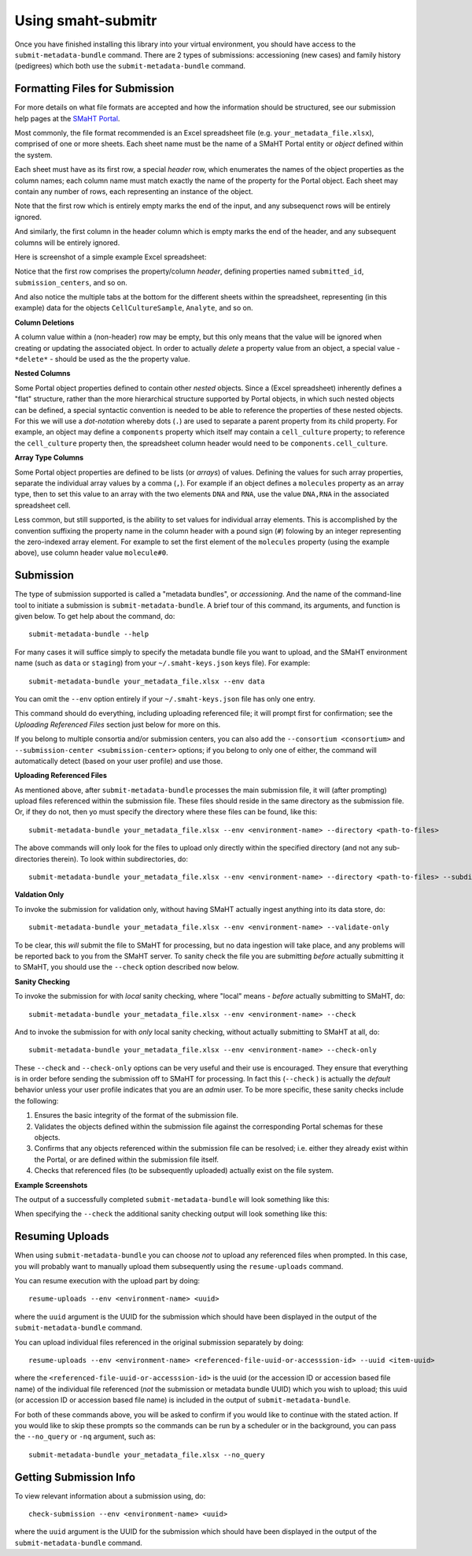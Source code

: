 ===================
Using smaht-submitr
===================

Once you have finished installing this library into your virtual environment,
you should have access to the ``submit-metadata-bundle`` command.
There are 2 types of submissions: accessioning (new cases) and family history (pedigrees)
which both use the ``submit-metadata-bundle`` command.

Formatting Files for Submission
===============================

For more details on what file formats are accepted and how the information should be structured,
see our submission help pages at the
`SMaHT Portal <https://data.smaht.org/doc/>`_.

Most commonly, the file format recommended is an Excel spreadsheet file (e.g. ``your_metadata_file.xlsx``),
comprised of one or more sheets. Each sheet name must be the name of a SMaHT Portal entity or `object` defined within the system.

Each sheet must have as its first row, a special `header` row, which enumerates the names of the object properties as the column names;
each column name must match exactly the name of the property for the Portal object.
Each sheet may contain any number of rows, each representing an instance of the object.

Note that the first row which is entirely empty marks the end of the input, and any subsequenct rows will be entirely ignored.

And similarly, the first column in the header column which is empty marks the end of the header,
and any subsequent columns will be entirely ignored.

Here is screenshot of a simple example Excel spreadsheet: 

.. image:: _static/images/excel_screenshot.png
    :target: _static/images/excel_screenshot.png
    :alt: Excel Spreadsheet Screenshot

Notice that the first row comprises the property/column `header`, defining properties named ``submitted_id``, ``submission_centers``, and so on.

And also notice the multiple tabs at the bottom for the different sheets within the spreadsheet,
representing (in this example) data for the objects ``CellCultureSample``, ``Analyte``, and so on.

**Column Deletions**

A column value within a (non-header) row may be empty, but this only means that the value will be ignored
when creating or updating the associated object. In order to actually `delete` a property value from an object,
a special value - ``*delete*`` - should be used as the the property value.

**Nested Columns**

Some Portal object properties defined to contain other `nested` objects.
Since a (Excel spreadsheet) inherently defines a "flat" structure,
rather than the more hierarchical structure supported by Portal objects, in which such nested objects can be defined,
a special syntactic convention is needed to be able to reference the properties of these nested objects.
For this we will use a `dot-notation` whereby dots (``.``) are used to separate a parent property from its child property.
For example, an object may define a ``components`` property which itself may contain a ``cell_culture`` property;
to reference the ``cell_culture`` property then, the spreadsheet column header would need to be ``components.cell_culture``.


**Array Type Columns**

Some Portal object properties are defined to be lists (or `arrays`) of values.
Defining the values for such array properties, separate the individual array values by a comma (``,``).
For example if an object defines a ``molecules`` property as an array type, then to set this
value to an array with the two elements ``DNA`` and ``RNA``, use the value ``DNA,RNA`` in the associated spreadsheet cell.

Less common, but still supported, is the ability to set values for individual array elements.
This is accomplished by the convention suffixing the property name in the column header with
a pound sign (``#``) folowing by an integer representing the zero-indexed array element.
For example to set the first element of the ``molecules`` property (using the example above), use column header value ``molecule#0``.


Submission
==========

The type of submission supported is called a "metadata bundles", or `accessioning`.
And the name of the command-line tool to initiate a submission is ``submit-metadata-bundle``.
A brief tour of this command, its arguments, and function is given below.
To get help about the command, do::

   submit-metadata-bundle --help

For many cases it will suffice simply to specify the metadata bundle file you want to upload,
and the SMaHT environment name (such as ``data`` or ``staging``) from your ``~/.smaht-keys.json`` keys file).
For example::

   submit-metadata-bundle your_metadata_file.xlsx --env data

You can omit the ``--env`` option entirely if your ``~/.smaht-keys.json`` file has only one entry.

This command should do everything, including uploading referenced file; it will prompt first for confirmation;
see the `Uploading Referenced Files` section just below for more on this.

If you belong to
multiple consortia and/or submission centers, you can also add the ``--consortium <consortium>``
and ``--submission-center <submission-center>`` options; if you belong to only one of either,
the command will automatically detect (based on your user profile) and use those.

**Uploading Referenced Files**

As mentioned above, after ``submit-metadata-bundle`` processes the main submission file, it will (after prompting) upload files referenced within the submission file. These files should reside
in the same directory as the submission file.
Or, if they do not, then yo must specify the directory where these files can be found, like this::

   submit-metadata-bundle your_metadata_file.xlsx --env <environment-name> --directory <path-to-files>

The above commands will only look for the files to upload only directly within the specified directory
(and not any sub-directories therein). To look within subdirectories, do::

   submit-metadata-bundle your_metadata_file.xlsx --env <environment-name> --directory <path-to-files> --subdirectories

**Valdation Only**

To invoke the submission for validation only, without having SMaHT actually ingest anything into its data store, do::

   submit-metadata-bundle your_metadata_file.xlsx --env <environment-name> --validate-only

To be clear, this `will` submit the file to SMaHT for processing, but no data ingestion will take place, and any problems
will be reported back to you from the SMaHT server. To sanity check the file you are submitting  `before` actually
submitting it to SMaHT, you should use the ``--check`` option described now below.

**Sanity Checking**

To invoke the submission for with `local` sanity checking, where "local" means - `before` actually submitting to SMaHT, do::

   submit-metadata-bundle your_metadata_file.xlsx --env <environment-name> --check

And to invoke the submission for with `only` local sanity checking, without actually submitting to SMaHT at all, do::

   submit-metadata-bundle your_metadata_file.xlsx --env <environment-name> --check-only

These ``--check`` and ``--check-only`` options can be very useful and their use is encouraged.
They ensure that everything is in order before sending the submission off to SMaHT for processing.
In fact this (``--check`` ) is actually the `default` behavior unless your user profile indicates that you are an `admin` user.
To be more specific, these sanity checks include the following:

#. Ensures the basic integrity of the format of the submission file.
#. Validates the objects defined within the submission file against the corresponding Portal schemas for these objects.
#. Confirms that any objects referenced within the submission file can be resolved; i.e. either they already exist within the Portal, or are defined within the submission file itself.
#. Checks that referenced files (to be subsequently uploaded) actually exist on the file system.

**Example Screenshots**

The output of a successfully completed ``submit-metadata-bundle`` will look something like this:

.. image:: _static/images/submitr_output.png
    :target: _static/images/submitr_output.png
    :alt: Excel Spreadsheet Screenshot

When specifying the ``--check`` the additional sanity checking output will look something like this:

.. image:: _static/images/submitr_check.png
    :target: _static/images/submitr_check.png
    :alt: Excel Spreadsheet Screenshot

Resuming Uploads
================
When using ``submit-metadata-bundle`` you can choose `not` to upload any referenced files when prompted.
In this case, you will probably want to manually upload them subsequently using the ``resume-uploads`` command.

You can resume execution with the upload part by doing::

   resume-uploads --env <environment-name> <uuid>

where the ``uuid`` argument is the UUID for the submission which should have been displayed in the output of the ``submit-metadata-bundle`` command.

You can upload individual files referenced in the original submission separately by doing::

   resume-uploads --env <environment-name> <referenced-file-uuid-or-accesssion-id> --uuid <item-uuid>

where the ``<referenced-file-uuid-or-accesssion-id>`` is the uuid (or the accession ID or accession based file name) of the 
individual file referenced (`not` the submission or metadata bundle UUID) which you wish to upload;
this uuid (or accession ID or accession based file name) is included in the output of ``submit-metadata-bundle``. 

For both of these commands above, you will be asked to confirm if you would like to continue with the stated action.
If you would like to skip these prompts so the commands can be run by a
scheduler or in the background, you can pass the ``--no_query`` or ``-nq`` argument, such as::

    submit-metadata-bundle your_metadata_file.xlsx --no_query

Getting Submission Info
=======================
To view relevant information about a submission using, do::

   check-submission --env <environment-name> <uuid>

where the ``uuid`` argument is the UUID for the submission which should have been displayed in the output of the ``submit-metadata-bundle`` command.
